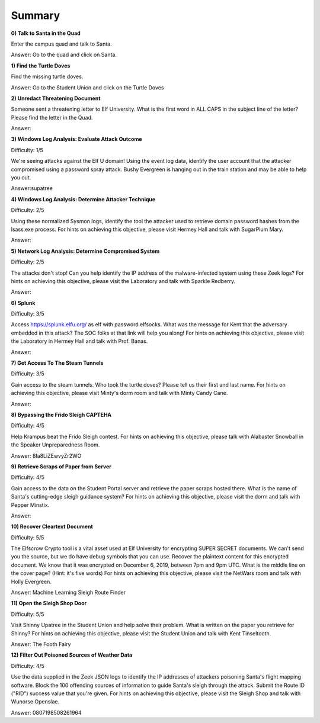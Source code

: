 Summary
=======

**0) Talk to Santa in the Quad**

Enter the campus quad and talk to Santa.

Answer: Go to the quad and click on Santa.

**1) Find the Turtle Doves**

Find the missing turtle doves.

Answer: Go to the Student Union and click on the Turtle Doves

**2) Unredact Threatening Document**

Someone sent a threatening letter to Elf University. What is the first word in ALL CAPS in the subject line of the letter? Please find the letter in the Quad.

Answer:

**3) Windows Log Analysis: Evaluate Attack Outcome**

Difficulty: 1/5

We're seeing attacks against the Elf U domain! Using the event log data, identify the user account that the attacker compromised using a password spray attack. Bushy Evergreen is hanging out in the train station and may be able to help you out.

Answer:supatree

**4) Windows Log Analysis: Determine Attacker Technique**

Difficulty: 2/5 

Using these normalized Sysmon logs, identify the tool the attacker used to retrieve domain password hashes from the lsass.exe process. For hints on achieving this objective, please visit Hermey Hall and talk with SugarPlum Mary.

Answer:

**5) Network Log Analysis: Determine Compromised System**

Difficulty: 2/5 

The attacks don't stop! Can you help identify the IP address of the malware-infected system using these Zeek logs? For hints on achieving this objective, please visit the Laboratory and talk with Sparkle Redberry.

Answer:

**6) Splunk**

Difficulty: 3/5 

Access https://splunk.elfu.org/ as elf with password elfsocks. What was the message for Kent that the adversary embedded in this attack? The SOC folks at that link will help you along! For hints on achieving this objective, please visit the Laboratory in Hermey Hall and talk with Prof. Banas.

Answer: 

**7) Get Access To The Steam Tunnels**

Difficulty: 3/5 

Gain access to the steam tunnels. Who took the turtle doves? Please tell us their first and last name. For hints on achieving this objective, please visit Minty's dorm room and talk with Minty Candy Cane.

Answer:

**8) Bypassing the Frido Sleigh CAPTEHA**

Difficulty: 4/5 

Help Krampus beat the Frido Sleigh contest. For hints on achieving this objective, please talk with Alabaster Snowball in the Speaker Unpreparedness Room.

Answer: 8Ia8LiZEwvyZr2WO

**9) Retrieve Scraps of Paper from Server**

Difficulty: 4/5 

Gain access to the data on the Student Portal server and retrieve the paper scraps hosted there. What is the name of Santa's cutting-edge sleigh guidance system? For hints on achieving this objective, please visit the dorm and talk with Pepper Minstix.

Answer:

**10) Recover Cleartext Document**

Difficulty: 5/5

The Elfscrow Crypto tool is a vital asset used at Elf University for encrypting SUPER SECRET documents. We can't send you the source, but we do have debug symbols that you can use.
Recover the plaintext content for this encrypted document. We know that it was encrypted on December 6, 2019, between 7pm and 9pm UTC.
What is the middle line on the cover page? (Hint: it's five words)
For hints on achieving this objective, please visit the NetWars room and talk with Holly Evergreen.

Answer: Machine Learning Sleigh Route Finder

**11) Open the Sleigh Shop Door**

Difficulty: 5/5 

Visit Shinny Upatree in the Student Union and help solve their problem. What is written on the paper you retrieve for Shinny?
For hints on achieving this objective, please visit the Student Union and talk with Kent Tinseltooth.

Answer: The Footh Fairy

**12) Filter Out Poisoned Sources of Weather Data**

Difficulty: 4/5

Use the data supplied in the Zeek JSON logs to identify the IP addresses of attackers poisoning Santa's flight mapping software. Block the 100 offending sources of information to guide Santa's sleigh through the attack. Submit the Route ID ("RID") success value that you're given. For hints on achieving this objective, please visit the Sleigh Shop and talk with Wunorse Openslae.

Answer: 0807198508261964
